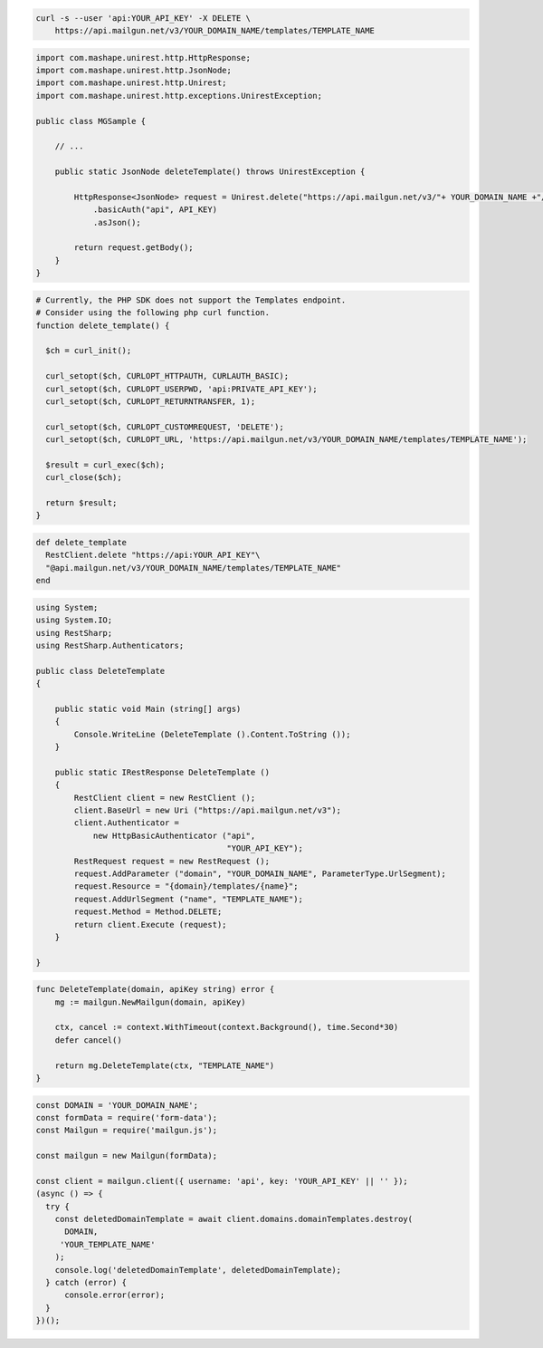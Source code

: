 .. code-block:: bash

 curl -s --user 'api:YOUR_API_KEY' -X DELETE \
     https://api.mailgun.net/v3/YOUR_DOMAIN_NAME/templates/TEMPLATE_NAME

.. code-block:: java

 import com.mashape.unirest.http.HttpResponse;
 import com.mashape.unirest.http.JsonNode;
 import com.mashape.unirest.http.Unirest;
 import com.mashape.unirest.http.exceptions.UnirestException;

 public class MGSample {

     // ...

     public static JsonNode deleteTemplate() throws UnirestException {

         HttpResponse<JsonNode> request = Unirest.delete("https://api.mailgun.net/v3/"+ YOUR_DOMAIN_NAME +"/templates/TEMPLATE_NAME")
             .basicAuth("api", API_KEY)
             .asJson();

         return request.getBody();
     }
 }

.. code-block:: php

  # Currently, the PHP SDK does not support the Templates endpoint.
  # Consider using the following php curl function.
  function delete_template() {

    $ch = curl_init();

    curl_setopt($ch, CURLOPT_HTTPAUTH, CURLAUTH_BASIC);
    curl_setopt($ch, CURLOPT_USERPWD, 'api:PRIVATE_API_KEY');
    curl_setopt($ch, CURLOPT_RETURNTRANSFER, 1);

    curl_setopt($ch, CURLOPT_CUSTOMREQUEST, 'DELETE');
    curl_setopt($ch, CURLOPT_URL, 'https://api.mailgun.net/v3/YOUR_DOMAIN_NAME/templates/TEMPLATE_NAME');

    $result = curl_exec($ch);
    curl_close($ch);

    return $result;
  }

.. code-block:: rb

 def delete_template
   RestClient.delete "https://api:YOUR_API_KEY"\
   "@api.mailgun.net/v3/YOUR_DOMAIN_NAME/templates/TEMPLATE_NAME"
 end

.. code-block:: csharp

 using System;
 using System.IO;
 using RestSharp;
 using RestSharp.Authenticators;

 public class DeleteTemplate
 {

     public static void Main (string[] args)
     {
         Console.WriteLine (DeleteTemplate ().Content.ToString ());
     }

     public static IRestResponse DeleteTemplate ()
     {
         RestClient client = new RestClient ();
         client.BaseUrl = new Uri ("https://api.mailgun.net/v3");
         client.Authenticator =
             new HttpBasicAuthenticator ("api",
                                         "YOUR_API_KEY");
         RestRequest request = new RestRequest ();
         request.AddParameter ("domain", "YOUR_DOMAIN_NAME", ParameterType.UrlSegment);
         request.Resource = "{domain}/templates/{name}";
         request.AddUrlSegment ("name", "TEMPLATE_NAME");
         request.Method = Method.DELETE;
         return client.Execute (request);
     }

 }

.. code-block:: go

    func DeleteTemplate(domain, apiKey string) error {
        mg := mailgun.NewMailgun(domain, apiKey)

        ctx, cancel := context.WithTimeout(context.Background(), time.Second*30)
        defer cancel()

        return mg.DeleteTemplate(ctx, "TEMPLATE_NAME")
    }

.. code-block:: js

  const DOMAIN = 'YOUR_DOMAIN_NAME';
  const formData = require('form-data');
  const Mailgun = require('mailgun.js');

  const mailgun = new Mailgun(formData);

  const client = mailgun.client({ username: 'api', key: 'YOUR_API_KEY' || '' });
  (async () => {
    try {
      const deletedDomainTemplate = await client.domains.domainTemplates.destroy(
        DOMAIN,
       'YOUR_TEMPLATE_NAME'
      );
      console.log('deletedDomainTemplate', deletedDomainTemplate);
    } catch (error) {
        console.error(error);
    }
  })();



